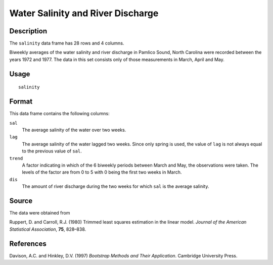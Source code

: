 +--------------------------------------+--------------------------------------+
| salinity                             |
| R Documentation                      |
+--------------------------------------+--------------------------------------+

Water Salinity and River Discharge
----------------------------------

Description
~~~~~~~~~~~

The ``salinity`` data frame has 28 rows and 4 columns.

Biweekly averages of the water salinity and river discharge in Pamlico
Sound, North Carolina were recorded between the years 1972 and 1977. The
data in this set consists only of those measurements in March, April and
May.

Usage
~~~~~

::

    salinity

Format
~~~~~~

This data frame contains the following columns:

``sal``
    The average salinity of the water over two weeks.

``lag``
    The average salinity of the water lagged two weeks. Since only
    spring is used, the value of ``lag`` is not always equal to the
    previous value of ``sal``.

``trend``
    A factor indicating in which of the 6 biweekly periods between March
    and May, the observations were taken. The levels of the factor are
    from 0 to 5 with 0 being the first two weeks in March.

``dis``
    The amount of river discharge during the two weeks for which ``sal``
    is the average salinity.

Source
~~~~~~

The data were obtained from

Ruppert, D. and Carroll, R.J. (1980) Trimmed least squares estimation in
the linear model. *Journal of the American Statistical Association*,
**75**, 828–838.

References
~~~~~~~~~~

Davison, A.C. and Hinkley, D.V. (1997) *Bootstrap Methods and Their
Application*. Cambridge University Press.
